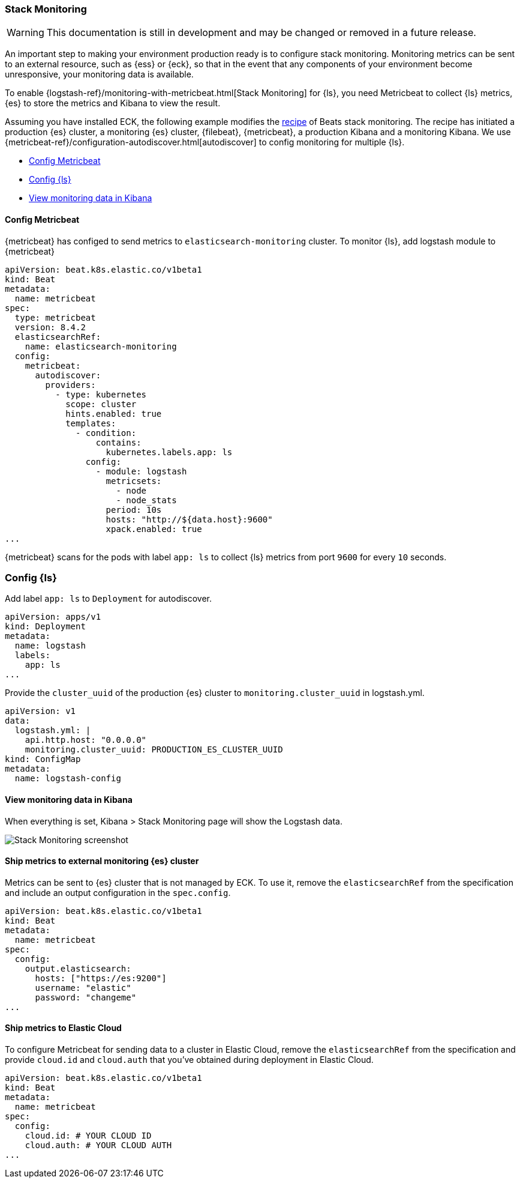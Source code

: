 [[ls-k8s-stack-monitoring]]
=== Stack Monitoring

WARNING: This documentation is still in development and may be changed or removed in a future release.

An important step to making your environment production ready is to configure stack monitoring. Monitoring metrics can be sent to an external resource, such as {ess} or {eck}, so that in the event that any components of your environment become unresponsive, your monitoring data is available.

To enable {logstash-ref}/monitoring-with-metricbeat.html[Stack Monitoring] for {ls}, you need Metricbeat to collect {ls} metrics, {es} to store the metrics and Kibana to view the result.

Assuming you have installed ECK, the following example modifies the link:https://github.com/elastic/cloud-on-k8s/blob/main/config/recipes/beats/stack_monitoring.yaml[recipe] of Beats stack monitoring. The recipe has initiated a production {es} cluster, a monitoring {es} cluster, {filebeat}, {metricbeat}, a production Kibana and a monitoring Kibana. We use {metricbeat-ref}/configuration-autodiscover.html[autodiscover] to config monitoring for multiple {ls}.

* <<ls-k8s-monitor-config-metricbeat>>
* <<ls-k8s-monitor-config-ls>>
* <<ls-k8s-monitor-kibana>>

[float]
[[ls-k8s-monitor-config-metricbeat]]
==== Config Metricbeat

{metricbeat} has configed to send metrics to `elasticsearch-monitoring` cluster. To monitor {ls}, add logstash module to {metricbeat}

[source,yaml]
--
apiVersion: beat.k8s.elastic.co/v1beta1
kind: Beat
metadata:
  name: metricbeat
spec:
  type: metricbeat
  version: 8.4.2
  elasticsearchRef:
    name: elasticsearch-monitoring
  config:
    metricbeat:
      autodiscover:
        providers:
          - type: kubernetes
            scope: cluster
            hints.enabled: true
            templates:
              - condition:
                  contains:
                    kubernetes.labels.app: ls
                config:
                  - module: logstash
                    metricsets:
                      - node
                      - node_stats
                    period: 10s
                    hosts: "http://${data.host}:9600"
                    xpack.enabled: true
...
--

{metricbeat} scans for the pods with label `app: ls` to collect {ls} metrics from port `9600` for every `10` seconds.

[float]
[[ls-k8s-monitor-config-ls]]
=== Config {ls}

Add label `app: ls` to `Deployment` for autodiscover.

[source,yaml]
--
apiVersion: apps/v1
kind: Deployment
metadata:
  name: logstash
  labels:
    app: ls
...
--

Provide the `cluster_uuid` of the production {es} cluster to `monitoring.cluster_uuid` in logstash.yml.

[source,yaml]
--
apiVersion: v1
data:
  logstash.yml: |
    api.http.host: "0.0.0.0"
    monitoring.cluster_uuid: PRODUCTION_ES_CLUSTER_UUID
kind: ConfigMap
metadata:
  name: logstash-config
--

[float]
[[ls-k8s-monitor-kibana]]
==== View monitoring data in Kibana

When everything is set, Kibana > Stack Monitoring page will show the Logstash data.

image::./images/sm-kibana.png[Stack Monitoring screenshot]

[[ls-k8s-monitor-external]]
==== Ship metrics to external monitoring {es} cluster

Metrics can be sent to {es} cluster that is not managed by ECK. To use it, remove the `elasticsearchRef` from the specification and include an output configuration in the `spec.config`.

[source,yaml]
--
apiVersion: beat.k8s.elastic.co/v1beta1
kind: Beat
metadata:
  name: metricbeat
spec:
  config:
    output.elasticsearch:
      hosts: ["https://es:9200"] 
      username: "elastic"
      password: "changeme"
...
--

[[ls-k8s-monitor-elastic-cloud]]
==== Ship metrics to Elastic Cloud

To configure Metricbeat for sending data to a cluster in Elastic Cloud, remove the `elasticsearchRef` from the specification and provide `cloud.id` and `cloud.auth` that you've obtained during deployment in Elastic Cloud.

[source,yaml]
--
apiVersion: beat.k8s.elastic.co/v1beta1
kind: Beat
metadata:
  name: metricbeat
spec:
  config:
    cloud.id: # YOUR CLOUD ID
    cloud.auth: # YOUR CLOUD AUTH
...
--